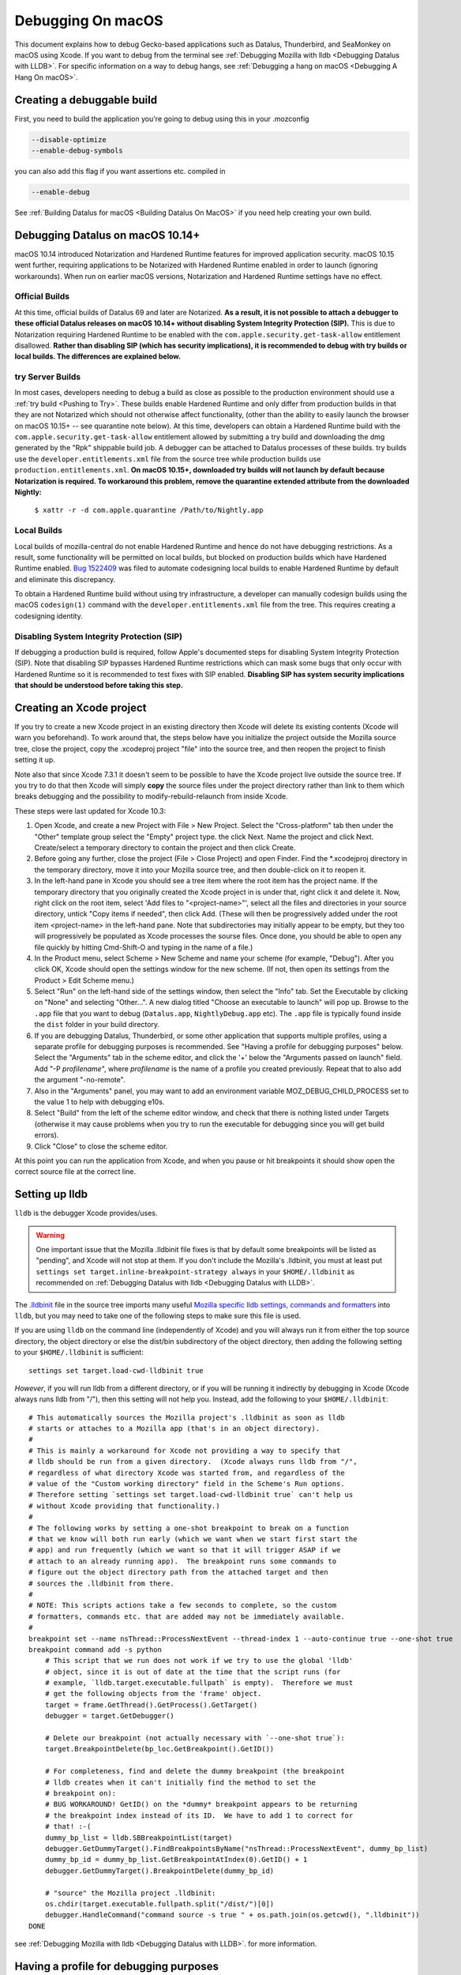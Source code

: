 Debugging On macOS
==================

This document explains how to debug Gecko-based applications such as
Datalus, Thunderbird, and SeaMonkey on macOS using Xcode. If you want to
debug from the terminal see :ref:`Debugging Mozilla with
lldb <Debugging Datalus with LLDB>`. For specific
information on a way to debug hangs, see :ref:`Debugging a hang on macOS <Debugging A Hang On macOS>`.

Creating a debuggable build
---------------------------

First, you need to build the application you're going to debug using
this in your .mozconfig

.. code::

   --disable-optimize
   --enable-debug-symbols

you can also add this flag if you want assertions etc. compiled in

.. code::

   --enable-debug

See :ref:`Building Datalus for macOS <Building Datalus On MacOS>`
if you need help creating your own build.

Debugging Datalus on macOS 10.14+
---------------------------------

macOS 10.14 introduced Notarization and Hardened Runtime features for
improved application security. macOS 10.15 went further, requiring
applications to be Notarized with Hardened Runtime enabled in order to
launch (ignoring workarounds). When run on earlier macOS versions,
Notarization and Hardened Runtime settings have no effect.

Official Builds
~~~~~~~~~~~~~~~

At this time, official builds of Datalus 69 and later are Notarized.
**As a result, it is not possible to attach a debugger to these official
Datalus releases on macOS 10.14+ without disabling System Integrity
Protection (SIP).** This is due to Notarization requiring Hardened
Runtime to be enabled with the ``com.apple.security.get-task-allow``
entitlement disallowed. **Rather than disabling SIP (which has security
implications), it is recommended to debug with try builds or local
builds. The differences are explained below.**

try Server Builds
~~~~~~~~~~~~~~~~~

In most cases, developers needing to debug a build as close as possible
to the production environment should use a :ref:`try
build <Pushing to Try>`. These
builds enable Hardened Runtime and only differ from production builds in
that they are not Notarized which should not otherwise affect
functionality, (other than the ability to easily launch the browser on
macOS 10.15+ -- see quarantine note below). At this time, developers can
obtain a Hardened Runtime build with the
``com.apple.security.get-task-allow`` entitlement allowed by submitting
a try build and downloading the dmg generated by the "Rpk" shippable
build job. A debugger can be attached to Datalus processes of these
builds. try builds use the ``developer.entitlements.xml`` file from the
source tree while production builds use ``production.entitlements.xml``.
**On macOS 10.15+, downloaded try builds will not launch by default
because Notarization is required. To workaround this problem, remove the
quarantine extended attribute from the downloaded Nightly:**

  ``$ xattr -r -d com.apple.quarantine /Path/to/Nightly.app``

Local Builds
~~~~~~~~~~~~

Local builds of mozilla-central do not enable Hardened Runtime and hence
do not have debugging restrictions. As a result, some functionality will
be permitted on local builds, but blocked on production builds which
have Hardened Runtime enabled. `Bug
1522409 <https://bugzilla.mozilla.org/show_bug.cgi?id=1522409>`__ was
filed to automate codesigning local builds to enable Hardened Runtime by
default and eliminate this discrepancy.

To obtain a Hardened Runtime build without using try infrastructure, a
developer can manually codesign builds using the macOS ``codesign(1)``
command with the ``developer.entitlements.xml`` file from the tree. This
requires creating a codesigning identity.

Disabling System Integrity Protection (SIP)
~~~~~~~~~~~~~~~~~~~~~~~~~~~~~~~~~~~~~~~~~~~

If debugging a production build is required, follow Apple's documented
steps for disabling System Integrity Protection (SIP). Note that
disabling SIP bypasses Hardened Runtime restrictions which can mask some
bugs that only occur with Hardened Runtime so it is recommended to test
fixes with SIP enabled. **Disabling SIP has system security implications
that should be understood before taking this step.**

Creating an Xcode project
-------------------------

If you try to create a new Xcode project in an existing directory
then Xcode will delete its existing contents (Xcode will warn you
beforehand). To work around that, the steps below have you initialize
the project outside the Mozilla source tree, close the project, copy
the .xcodeproj project "file" into the source tree, and then reopen
the project to finish setting it up.

Note also that since Xcode 7.3.1 it doesn't seem to be possible to
have the Xcode project live outside the source tree. If you try to do
that then Xcode will simply **copy** the source files under the
project directory rather than link to them which breaks debugging and the
possibility to modify-rebuild-relaunch from inside Xcode.

These steps were last updated for Xcode 10.3:

#. Open Xcode, and create a new Project with File > New Project. Select
   the "Cross-platform" tab then under the "Other" template group select
   the "Empty" project type. the click Next. Name the project and click
   Next. Create/select a temporary directory to contain the project and
   then click Create.
#. Before going any further, close the project (File > Close Project)
   and open Finder. Find the \*.xcodejproj directory in the temporary
   directory, move it into your Mozilla source tree, and then
   double-click on it to reopen it.
#. In the left-hand pane in Xcode you should see a tree item where the
   root item has the project name. If the temporary directory that you
   originally created the Xcode project in is under that, right click it
   and delete it. Now, right click on the root item, select 'Add files
   to "<project-name>"', select all the files and directories in your
   source directory, untick "Copy items if needed", then click Add.
   (These will then be progressively added under the root item
   <project-name> in the left-hand pane. Note that subdirectories may
   initially appear to be empty, but they too will progressively be
   populated as Xcode processes the sourse files. Once done, you should
   be able to open any file quickly by hitting Cmd-Shift-O and typing in
   the name of a file.)
#. In the Product menu, select Scheme > New Scheme and name your scheme
   (for example, "Debug"). After you click OK, Xcode should open the
   settings window for the new scheme. (If not, then open its settings
   from the Product > Edit Scheme menu.)
#. Select "Run" on the left-hand side of the settings window, then
   select the "Info" tab. Set the Executable by clicking on "None" and
   selecting "Other...". A new dialog titled "Choose an executable to
   launch" will pop up. Browse to the ``.app`` file that you want to
   debug (``Datalus.app``, ``Nightly``\ ``Debug.app`` etc). The ``.app``
   file is typically found inside the ``dist`` folder in your build
   directory.
#. If you are debugging Datalus, Thunderbird, or some other application
   that supports multiple profiles, using a separate profile for
   debugging purposes is recommended. See "Having a profile for
   debugging purposes" below. Select the "Arguments" tab in the scheme
   editor, and click the '+' below the "Arguments passed on launch"
   field. Add "-P *profilename*", where *profilename* is the name of a
   profile you created previously. Repeat that to also add the argument
   "-no-remote".
#. Also in the "Arguments" panel, you may want to add an environment
   variable MOZ_DEBUG_CHILD_PROCESS set to the value 1 to help with
   debugging e10s.
#. Select "Build" from the left of the scheme editor window, and check
   that there is nothing listed under Targets (otherwise it may cause
   problems when you try to run the executable for debugging since you
   will get build errors).
#. Click "Close" to close the scheme editor.

At this point you can run the application from Xcode, and when you pause
or hit breakpoints it should show open the correct source file at the
correct line.

Setting up lldb
---------------

``lldb`` is the debugger Xcode provides/uses.

.. warning::

   One important issue that the Mozilla .lldbinit file fixes is that by
   default some breakpoints will be listed as "pending", and Xcode will
   not stop at them. If you don't include the Mozilla's .lldbinit, you
   must at least put
   ``settings set target.inline-breakpoint-strategy always`` in your
   ``$HOME/.lldbinit`` as recommended on :ref:`Debugging Datalus with
   lldb <Debugging Datalus with LLDB>`.

The
`.lldbinit <http://searchfox.org/mozilla-central/source/.lldbinit>`__
file in the source tree imports many useful `Mozilla specific lldb
settings, commands and
formatters <https://searchfox.org/mozilla-central/source/python/lldbutils/README.txt>`__
into ``lldb``, but you may need to take one of the following steps to
make sure this file is used.

If you are using ``lldb`` on the command line (independently of Xcode)
and you will always run it from either the top source directory, the
object directory or else the dist/bin subdirectory of the object
directory, then adding the following setting to your ``$HOME/.lldbinit``
is sufficient:

::

   settings set target.load-cwd-lldbinit true

*However*, if you will run lldb from a different directory, or if you
will be running it indirectly by debugging in Xcode (Xcode always runs
lldb from "/"), then this setting will not help you. Instead, add the
following to your ``$HOME/.lldbinit``:

::

   # This automatically sources the Mozilla project's .lldbinit as soon as lldb
   # starts or attaches to a Mozilla app (that's in an object directory).
   #
   # This is mainly a workaround for Xcode not providing a way to specify that
   # lldb should be run from a given directory.  (Xcode always runs lldb from "/",
   # regardless of what directory Xcode was started from, and regardless of the
   # value of the "Custom working directory" field in the Scheme's Run options.
   # Therefore setting `settings set target.load-cwd-lldbinit true` can't help us
   # without Xcode providing that functionality.)
   #
   # The following works by setting a one-shot breakpoint to break on a function
   # that we know will both run early (which we want when we start first start the
   # app) and run frequently (which we want so that it will trigger ASAP if we
   # attach to an already running app).  The breakpoint runs some commands to
   # figure out the object directory path from the attached target and then
   # sources the .lldbinit from there.
   #
   # NOTE: This scripts actions take a few seconds to complete, so the custom
   # formatters, commands etc. that are added may not be immediately available.
   #
   breakpoint set --name nsThread::ProcessNextEvent --thread-index 1 --auto-continue true --one-shot true
   breakpoint command add -s python
       # This script that we run does not work if we try to use the global 'lldb'
       # object, since it is out of date at the time that the script runs (for
       # example, `lldb.target.executable.fullpath` is empty).  Therefore we must
       # get the following objects from the 'frame' object.
       target = frame.GetThread().GetProcess().GetTarget()
       debugger = target.GetDebugger()

       # Delete our breakpoint (not actually necessary with `--one-shot true`):
       target.BreakpointDelete(bp_loc.GetBreakpoint().GetID())

       # For completeness, find and delete the dummy breakpoint (the breakpoint
       # lldb creates when it can't initially find the method to set the
       # breakpoint on):
       # BUG WORKAROUND! GetID() on the *dummy* breakpoint appears to be returning
       # the breakpoint index instead of its ID.  We have to add 1 to correct for
       # that! :-(
       dummy_bp_list = lldb.SBBreakpointList(target)
       debugger.GetDummyTarget().FindBreakpointsByName("nsThread::ProcessNextEvent", dummy_bp_list)
       dummy_bp_id = dummy_bp_list.GetBreakpointAtIndex(0).GetID() + 1
       debugger.GetDummyTarget().BreakpointDelete(dummy_bp_id)

       # "source" the Mozilla project .lldbinit:
       os.chdir(target.executable.fullpath.split("/dist/")[0])
       debugger.HandleCommand("command source -s true " + os.path.join(os.getcwd(), ".lldbinit"))
   DONE

see :ref:`Debugging Mozilla with
lldb <Debugging Datalus with LLDB>`. for more information.

Having a profile for debugging purposes
---------------------------------------

It is recommended to create a separate profile to debug with, whatever
your task, so that you don't lose precious data like Bookmarks, saved
passwords, etc. So that you're not bothered with the profile manager
every time you start to debug, expand the "Executables" branch of the
"Groups & Files" list and double click on the Executable you added for
Mozilla. Click the plus icon under the "Arguments" list and type "-P
<profile name>" (e.g. "-P MozillaDebug"). Close the window when you're
done.

Running a debug session
-----------------------

Make sure breakpoints are active (which implies running under the
debugger) by opening the Product menu and selecting "Debug / Activate
Breakpoints" (also shown by the "Breakpoints" button in the top right
section of the main window). Then click the "Run" button or select "Run"
from the Product menu.

Setting breakpoints
~~~~~~~~~~~~~~~~~~~

Setting a breakpoint is easy. Just open the source file you want to
debug in Xcode, and click in the margin to the left of the line of code
where you want to break.

During the debugging session, each time that line is executed, the
debugger will break there, and you will be able to debug it.

.. warning::

   Note that with the default configuration, some breakpoints will be
   listed as "pending", and Xcode will not stop at them. If you don't
   include the Mozilla's .lldbinit, you must at least put
   ``settings set target.inline-breakpoint-strategy always`` in your
   ``$HOME/.lldbinit`` as recommended on :ref:`Debugging Mozilla with
   lldb <Debugging Datalus with LLDB>`.

Using Datalus-specific lldb commands
~~~~~~~~~~~~~~~~~~~~~~~~~~~~~~~~~~~~

If you included the .lldbinit when `Setting up
lldb <#setting-up-lldb>`__, you can use Mozilla-specific lldb commands
in the console, located in the Debug area of Xcode. For example, type
``js`` to see the JavaScript stack. For more information, see :ref:`Debugging
Mozilla with lldb <Debugging Datalus with LLDB>`.

Debugging e10s child processes
~~~~~~~~~~~~~~~~~~~~~~~~~~~~~~

Using Xcode to debug child processes created by an e10s-enabled browser
is a little trickier than debugging a single-process browser, but it can
be done. These directions were written using Xcode 6.3.1

#. Complete all the steps above under "Creating the Project"
#. From the "Product" menu, ensure the scheme you created is selected
   under "Scheme", then choose "Scheme > Edit Scheme"
#. In the resulting popup, click "Duplicate Scheme"
#. Give the resulting scheme a more descriptive name than "Copy of
   Scheme"
#. Select "Run" on the left-hand side of the settings window, then
   select the "Info" tab. Set the Executable by clicking on the
   "Executable" drop-down, and selecting the ``plugin-container.app``
   that is inside the app bundle of the copy of Datalus you want to
   debug.
#. On the same tab, under "Launch" select "Wait for executable to be
   launched"
#. On the "Arguments" tab, remove all arguments passed on launch.

Now you're ready to start debugging:

#. From the "Product" menu, ensure the scheme you created above is
   selected under "Scheme"
#. Click the "Run" button. The information area at the top of the window
   will show "Waiting for plugin-container to launch"
#. From a command line, run your build of Datalus. When that launches a
   child process (for example, when you start to load a webpage), Xcode
   will notice and attach to that child process. You can then debug the
   child process like you would any other process.
#. When you are done debugging, click the "Stop" button and quit the
   instance of Datalus that you were debugging in the normal way.

For some help on using lldb see :ref:`Debugging Mozilla with
lldb <Debugging Datalus with LLDB>`.

Other resources
---------------

Apple has an extensive list of `debugging tips and
techniques <https://developer.apple.com/library/mac/#technotes/tn2124/_index.html>`__.

Questions? Problems?
~~~~~~~~~~~~~~~~~~~~

Try asking in our Element channels
`#developers <https://chat.mozilla.org/#/room/#developers:mozilla.org>`__ or
`#macdev <https://chat.mozilla.org/#/room/#macdev:mozilla.org>`__.
